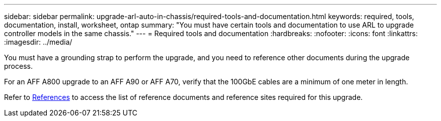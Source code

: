---
sidebar: sidebar
permalink: upgrade-arl-auto-in-chassis/required-tools-and-documentation.html
keywords: required, tools, documentation, install, worksheet, ontap
summary: "You must have certain tools and documentation to use ARL to upgrade controller models in the same chassis."
---
= Required tools and documentation
:hardbreaks:
:nofooter:
:icons: font
:linkattrs:
:imagesdir: ../media/

[.lead]
You must have a grounding strap to perform the upgrade, and you need to reference other documents during the upgrade process.

For an AFF A800 upgrade to an AFF A90 or AFF A70, verify that the 100GbE cables are a minimum of one meter in length.

Refer to link:other_references.html[References] to access the list of reference documents and reference sites required for this upgrade.
